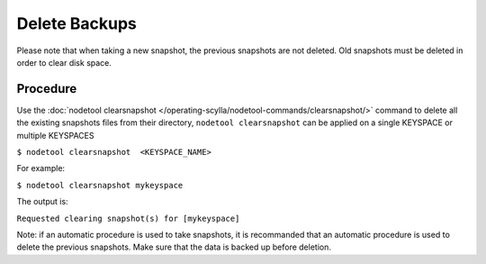 
Delete Backups
**************

Please note that when taking a new snapshot, the previous snapshots are not deleted. 
Old snapshots must be deleted in order to clear disk space.


Procedure
---------

Use the :doc:`nodetool clearsnapshot </operating-scylla/nodetool-commands/clearsnapshot/>` command to delete all the existing snapshots files from their directory, ``nodetool clearsnapshot`` can be applied on a single KEYSPACE or multiple KEYSPACES

``$ nodetool clearsnapshot  <KEYSPACE_NAME>``

For example:

``$ nodetool clearsnapshot mykeyspace`` 

The output is:

``Requested clearing snapshot(s) for [mykeyspace]``

Note: if an automatic procedure is used to take snapshots, it is recommanded that an automatic procedure is used to delete the previous snapshots.
Make sure that the data is backed up before deletion.



